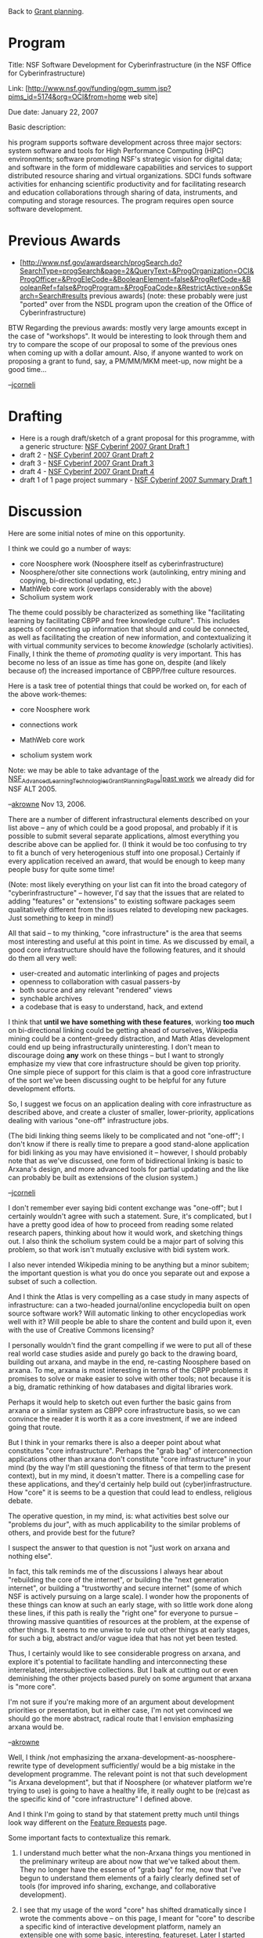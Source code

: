 #+STARTUP: showeverything logdone
#+options: num:nil

Back to [[file:Grant planning.org][Grant planning]].

* Program

Title: NSF Software Development for Cyberinfrastructure (in the NSF Office for Cyberinfrastructure)

Link: [http://www.nsf.gov/funding/pgm_summ.jsp?pims_id=5174&org=OCI&from=home web site]

Due date: January 22, 2007

Basic description:

his program supports software development across three major sectors: system software and tools for High Performance Computing (HPC) environments; software promoting NSF's strategic vision for digital data; and software in the form of middleware capabilities and services to support distributed resource sharing and virtual organizations. SDCI funds software activities for enhancing scientific productivity and for facilitating research and education collaborations through sharing of data, instruments, and computing and storage resources. The program requires open source software development.

* Previous Awards

 * [http://www.nsf.gov/awardsearch/progSearch.do?SearchType=progSearch&page=2&QueryText=&ProgOrganization=OCI&ProgOfficer=&ProgEleCode=&BooleanElement=false&ProgRefCode=&BooleanRef=false&ProgProgram=&ProgFoaCode=&RestrictActive=on&Search=Search#results previous awards] (note: these probably were just "ported" over from the NSDL program upon the creation of the Office of Cyberinfrastructure)

BTW Regarding the previous awards: mostly very large amounts except in the
case of "workshops".  It would be interesting to look through them and
try to compare the scope of our proposal to some of the previous ones
when coming up with a dollar amount.  Also, if anyone wanted to work
on proposing a grant to fund, say, a PM/MM/MKM meet-up, now might be
a good time...

--[[file:jcorneli.org][jcorneli]]


* Drafting

 * Here is a rough draft/sketch of a grant proposal for this programme, with a generic structure: [[file:NSF Cyberinf 2007 Grant Draft 1.org][NSF Cyberinf 2007 Grant Draft 1]]
 * draft 2 - [[file:NSF Cyberinf 2007 Grant Draft 2.org][NSF Cyberinf 2007 Grant Draft 2]]
 * draft 3 - [[file:NSF Cyberinf 2007 Grant Draft 3.org][NSF Cyberinf 2007 Grant Draft 3]]
 * draft 4 - [[file:NSF Cyberinf 2007 Grant Draft 4.org][NSF Cyberinf 2007 Grant Draft 4]] 
 * draft 1 of 1 page project summary - [[file:NSF Cyberinf 2007 Summary Draft 1.org][NSF Cyberinf 2007 Summary Draft 1]]

* Discussion

Here are some initial notes of mine on this opportunity.

I think we could go a number of ways:

 * core Noosphere work (Noosphere itself as cyberinfrastructure)
 * Noosphere/other site connections work (autolinking, entry mining and copying, bi-directional updating, etc.)
 * MathWeb core work (overlaps considerably with the above)
 * Scholium system work

The theme could possibly be characterized as something like "facilitating learning by facilitating CBPP and free knowledge culture".   This includes aspects of connecting
up information that should and could be connected, as well as facilitating the creation
of new information, and contextualizing it with virtual community services to become
/knowledge/ (scholarly activities).   Finally, I think the theme of /promoting quality/
is very important.  This has become no less of an issue as time has gone on, despite (and 
likely because of)  the increased importance of CBPP/free culture resources.

Here is a task tree of potential things that could be worked on, for each of the above
work-themes:

 * core Noosphere work
  * editorial/credibility improvements
   * availability of real names
   * recommender and ratings (replace/improve scores)
   * editorium forums
   * improve orphaning/transfer facilities
   * ...
  * better deployability
   * clean up configuration
   * make installer; possibly distro packages
   * clean up templating
   * possibly make a "one click Noosphere instance maker" web site/Noosphere farm
  * survey efficacy
 * connections work
  * subject-based wikipedia mining
  * bi-directional updating (maybe sell as "super-OAI")
  * automatic linking system (nnexus)
  * work on user-friendly licenses??
  * ...
 * MathWeb core work
  * enhancing OJS to behave as mathematical sciences encyclopedia; applying as Math Atlas
  * bibserver
  * ...
 * scholium system work
  * build out the scholium system; re-deploy Noosphere on it
  * ...

Note: we may be able to take advantage of the [[file:NSF_Advanced_Learning_Technologies_Grant_Planning_Page|past work.org][NSF_Advanced_Learning_Technologies_Grant_Planning_Page|past work]] we already did for NSF ALT 2005.

--[[file:akrowne.org][akrowne]] Nov 13, 2006.

There are a number of different infrastructural
elements described on your list above -- any of which could be
a good proposal, and probably if it is possible to submit several
separate applications, almost everything you describe above can
be applied for.  (I think it would be too confusing to try  to
fit a bunch of very heterogenious stuff into one proposal.)
Certainly if every application received an award, that would
be enough to keep many people busy for quite some time! 

(Note: most likely everything on your list can fit into the broad category
of "cyberinfrastructure" -- however, I'd say that the issues that are related to
adding "features" or "extensions" to existing software packages
seem qualitatively different from the issues related to developing
new packages.  Just something to keep in mind!)

All that said -- to my thinking, "core infrastructure"
is the area that seems most interesting and useful at this point in
time.  As we discussed by email, a good core infrastructure should
have the following features, and it should do them all very well:

 * user-created and automatic interlinking of pages and projects
 * openness to collaboration with casual passers-by
 * both source and any relevant "rendered" views
 * synchable archives
 * a codebase that is easy to understand, hack, and extend

I think that *until we have something with these features*, working
 *too much* on bi-directional linking could be
getting ahead of ourselves, Wikipedia mining could be a content-greedy distraction,
and Math Atlas development could end up being infrastructurally uninteresting. 
I don't mean to discourage doing *any* work on these things -- but I want to strongly
emphasize my view that core infrastructure should be given top priority.
One simple piece of support for this claim is that a good core infrastructure
of the sort we've been discussing ought to be helpful for any future development
efforts.

So, I suggest we focus on an application dealing with core infrastructure
as described above, and create a cluster of smaller, lower-priority, applications
dealing with various "one-off" infrastructure jobs.  

(The bidi linking thing
seems likely to be complicated and not "one-off"; I don't know if there is
really time to prepare a good stand-alone application for bidi linking as
you may have envisioned it -- however, I should probably note that as
we've discussed, one form of bidirectional linking is basic to Arxana's design,
and more advanced tools for partial updating and the like can probably be
built as extensions of the clusion system.)

--[[file:jcorneli.org][jcorneli]]

I don't remember ever saying bidi content exchange was "one-off"; but
I certainly wouldn't agree with such a statement.  Sure, it's
complicated, but I have a pretty good idea of how to proceed from
reading some related research papers, thinking about how it would
work, and sketching things out.  I also think the scholium system
could be a major part of solving this problem, so that work isn't
mutually exclusive with bidi system work.

I also never intended Wikipedia mining to be anything but a minor
subitem; the important question is what you do once you separate out
and expose a subset of such a collection.

And I think the Atlas is very compelling as a case study in many
aspects of infrastructure: can a two-headed journal/online
encyclopedia built on open source software work? Will automatic
linking to other encyclopedias work well with it?  Will people be able
to share the content and build upon it, even with the use of Creative
Commons licensing?

I personally wouldn't find the grant compelling if we were to put all
of these real world case studies aside and purely go back to the
drawing board, building out arxana, and maybe in the end, re-casting
Noosphere based on arxana.  To me, arxana is most interesting in terms
of the CBPP problems it promises to solve or make easier to solve with
other tools; not because it is a big, dramatic rethinking of how
databases and digital libraries work.

Perhaps it would help to sketch out even further the basic gains from
arxana or a similar system as CBPP core infrastructure basis, so we
can convince the reader it is worth it as a core investment, if we are
indeed going that route.

But I think in your remarks there is also a deeper point about what
constitutes "core infrastructure".  Perhaps the "grab bag" of
interconnection applications other than arxana don't constitute "core
infrastructure" in your mind (by the way I'm still questioning the
fitness of that term to the present context), but in my mind, it
doesn't matter.  There is a compelling case for these applications,
and they'd certainly help build out (cyber)infrastructure.  How "core"
it is seems to be a question that could lead to endless, religious
debate.

The operative question, in my mind, is: what activities best solve our
"problems du jour", with as much applicability to the similar problems
of others, and provide best for the future?

I suspect the answer to that question is not "just work on arxana and
nothing else".

In fact, this talk reminds me of the discussions I always hear about
"rebuilding the core of the internet", or building the "next
generation internet", or building a "trustworthy and secure internet"
(some of which NSF is actively pursuing on a large scale).  I wonder
how the proponents of these things can know at such an early stage,
with so little work done along these lines, if this path is really the
"right one" for everyone to pursue -- throwing massive quantities of
resources at the problem, at the expense of other things.  It seems to
me unwise to rule out other things at early stages, for such a big,
abstract and/or vague idea that has not yet been tested.

Thus, I certainly would like to see considerable progress on arxana,
and explore it's potential to facilitate handling and interconnecting
these interrelated, intersubjective collections.  But I balk at
cutting out or even deminishing the other projects based purely on
some argument that arxana is "more core".

I'm not sure if you're making more of an argument about development
priorities or presentation, but in either case, I'm not yet convinced
we should go the more abstract, radical route that I envision
emphasizing arxana would be.

--[[file:akrowne.org][akrowne]]

Well, I think /not emphasizing the
arxana-development-as-noosphere-rewrite type of development
sufficiently/ would be a big mistake in the development programme.
The relevant point is not that such development "is Arxana
development", but that if Noosphere (or whatever platform we're trying
to use) is going to have a healthy life, it really ought to be
(re)cast as the specific kind of "core infrastructure" I defined
above.

And I think I'm going to stand by that statement pretty much until
things look way different on the [[file:Feature Requests.org][Feature Requests]] page.

Some important facts to contextualize this remark.

 1. I understand much better what the non-Arxana things you mentioned in
  the preliminary writeup are about now that we've talked about them.
  They no longer have the essense of "grab bag" for me, now that I've
  begun to understand them elements of a fairly clearly defined set of
  tools (for improved info sharing, exchange, and collaborative
  development).

 1. I see that my usage of the word "core" has shifted dramatically
  since I wrote the comments above -- on this page, I meant for "core"
  to describe a specific kind of interactive development platform,
  namely an extensible one with some basic, interesting, featureset.
  Later I started using the word in a very different sense, namely, to
  talk about a particular data structure, a "distributed semantic
  network".  I have no interest in debating what is "more core" or
  "less core"; the word has perhaps outlived its usefulness already.
  What I do want to talk about is the development platform on the one
  hand and the data structure on the other.  Of course, these things
  are related; the point I'm making here is merely that I was using
  one the word "core" differently to talk about them both.  I'd be
  happy (especially in light of #1 above) if it became either a
  "non-value-laden" word, or just fell out of use in our discussions
  altogether.

 1. The rule about "a lot of room in cyberspace" basically applies here.
  Anything we can clearly describe should go in the proposal!
  (Aesthetically it would be best if everything fit together well, and
  I think we've acheived that.)  When I wrote my earlier comments
  about the relative priority of different projects, I was mainly just
  trying to make sure that something I thought had high priority (this
  development platform business) got sufficient attention at in the
  grant-application-creation phase.  And, indeed, we ended up talking
  about it; and I think we understand it better now -- like we (well,
  speaking for myself) understand the ideas behind the bi-directional
  exchange business much better now that we've had a chance to talk
  about it.  The same with all the other parts of the proposal, as
  mentioned above.  Anyway, to sum up, I no longer see it as an issue
  of "priorities", but simply as one of integrating everything that
  seems worthwhile into the proposal somehow.

--[[file:jcorneli.org][jcorneli]]
